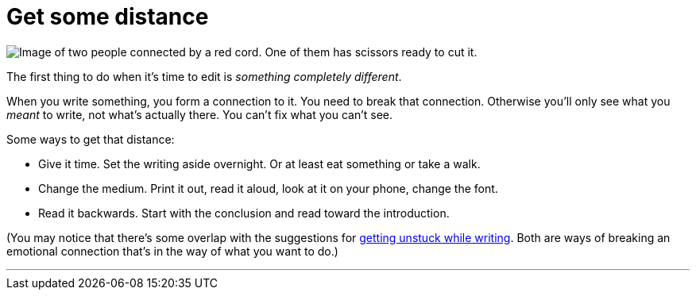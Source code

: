 = Get some distance
:fragment:
:imagesdir: ../images

// ---- SLIDE & IMAGE ----
// tag::html[]
// tag::slide[]

[.ornamental]
image::redcord.png["Image of two people connected by a red cord. One of them has scissors ready to cut it.",align="center"]
// end::slide[]

// ---- EXPLANATION ----
The first thing to do when it's time to edit is _something completely different_.

When you write something, you form a connection to it. You need to break that connection. Otherwise you'll only see what you _meant_ to write, not what's actually there. You can't fix what you can't see.

Some ways to get that distance:

* Give it time. Set the writing aside overnight. Or at least eat something or take a walk.
* Change the medium. Print it out, read it aloud, look at it on your phone, change the font.
* Read it backwards. Start with the conclusion and read toward the introduction.

(You may notice that there's some overlap with the suggestions for link:./01-02-writing.html#_getting_unstuck[getting unstuck while writing]. Both are ways of breaking an emotional connection that's in the way of what you want to do.)

'''
// end::html[]
